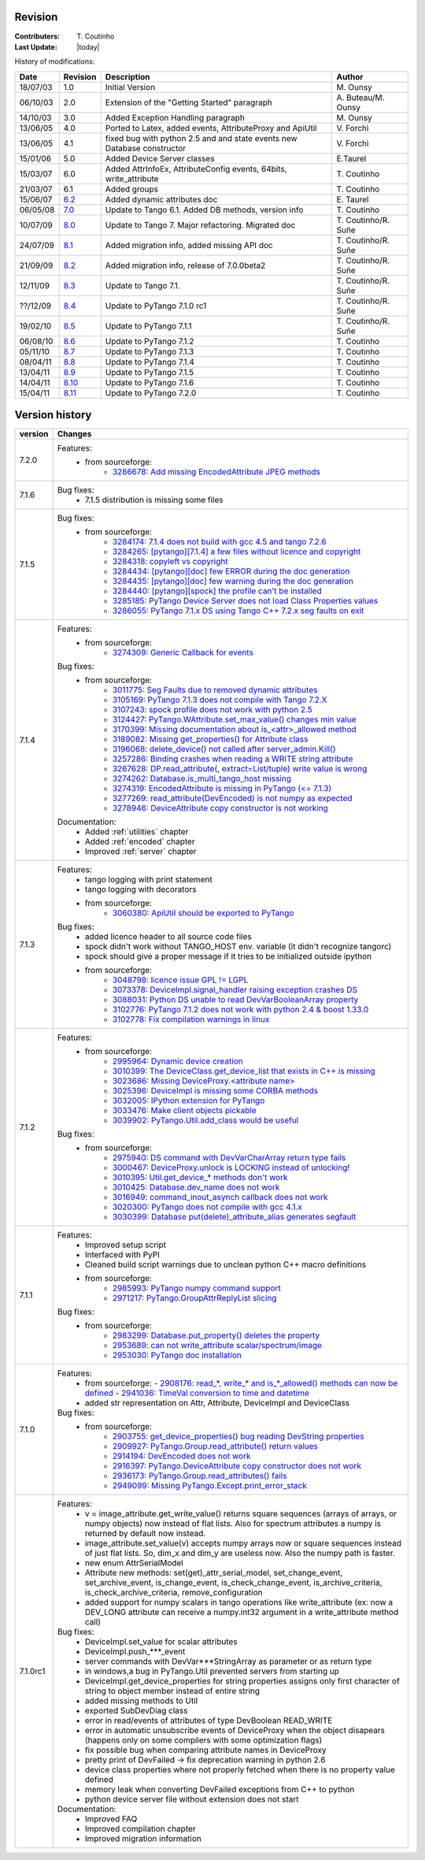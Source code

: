 .. _revision:

Revision
--------

:Contributers: T\. Coutinho

:Last Update: |today|

.. _history-modifications:

History of modifications:

+----------+----------------------------------------------------------------------------------+-----------------------------------------------------+-----------------------+
|   Date   | Revision                                                                         |                          Description                | Author                |
+==========+==================================================================================+=====================================================+=======================+
| 18/07/03 | 1.0                                                                              | Initial Version                                     | M\. Ounsy             |
+----------+----------------------------------------------------------------------------------+-----------------------------------------------------+-----------------------+
| 06/10/03 | 2.0                                                                              | Extension of the "Getting Started" paragraph        | A\. Buteau/M\. Ounsy  |
+----------+----------------------------------------------------------------------------------+-----------------------------------------------------+-----------------------+
| 14/10/03 | 3.0                                                                              | Added Exception Handling paragraph                  | M\. Ounsy             |
+----------+----------------------------------------------------------------------------------+-----------------------------------------------------+-----------------------+
| 13/06/05 | 4.0                                                                              | Ported to Latex, added events, AttributeProxy       | V\. Forchì            |
|          |                                                                                  | and ApiUtil                                         |                       |
+----------+----------------------------------------------------------------------------------+-----------------------------------------------------+-----------------------+
|          |                                                                                  | fixed bug with python 2.5 and and state events      |                       |
| 13/06/05 | 4.1                                                                              | new Database constructor                            | V\. Forchì            |
+----------+----------------------------------------------------------------------------------+-----------------------------------------------------+-----------------------+
| 15/01/06 | 5.0                                                                              | Added Device Server classes                         | E\.Taurel             |
+----------+----------------------------------------------------------------------------------+-----------------------------------------------------+-----------------------+
| 15/03/07 | 6.0                                                                              | Added AttrInfoEx, AttributeConfig events, 64bits,   | T\. Coutinho          |
|          |                                                                                  | write_attribute                                     |                       |
+----------+----------------------------------------------------------------------------------+-----------------------------------------------------+-----------------------+
| 21/03/07 | 6.1                                                                              | Added groups                                        | T\. Coutinho          |
+----------+----------------------------------------------------------------------------------+-----------------------------------------------------+-----------------------+
| 15/06/07 | `6.2 <http://www.tango-controls.org/Documents/bindings/PyTango-3.0.3.pdf>`_      | Added dynamic attributes doc                        | E\. Taurel            |
+----------+----------------------------------------------------------------------------------+-----------------------------------------------------+-----------------------+
| 06/05/08 | `7.0 <http://www.tango-controls.org/Documents/bindings/PyTango-3.0.4.pdf>`_      | Update to Tango 6.1. Added DB methods, version info | T\. Coutinho          |
+----------+----------------------------------------------------------------------------------+-----------------------------------------------------+-----------------------+
| 10/07/09 | `8.0 <http://www.tango-controls.org/static/PyTango/v7/doc/html/index.html>`_     | Update to Tango 7. Major refactoring. Migrated doc  | T\. Coutinho/R\. Suñe |
+----------+----------------------------------------------------------------------------------+-----------------------------------------------------+-----------------------+
| 24/07/09 | `8.1 <http://www.tango-controls.org/static/PyTango/v7/doc/html/index.html>`_     | Added migration info, added missing API doc         | T\. Coutinho/R\. Suñe |
+----------+----------------------------------------------------------------------------------+-----------------------------------------------------+-----------------------+
| 21/09/09 | `8.2 <http://www.tango-controls.org/static/PyTango/v7/doc/html/index.html>`_     | Added migration info, release of 7.0.0beta2         | T\. Coutinho/R\. Suñe |
+----------+----------------------------------------------------------------------------------+-----------------------------------------------------+-----------------------+
| 12/11/09 | `8.3 <http://www.tango-controls.org/static/PyTango/v71/doc/html/index.html>`_    | Update to Tango 7.1.                                | T\. Coutinho/R\. Suñe |
+----------+----------------------------------------------------------------------------------+-----------------------------------------------------+-----------------------+
| ??/12/09 | `8.4 <http://www.tango-controls.org/static/PyTango/v71rc1/doc/html/index.html>`_ | Update to PyTango 7.1.0 rc1                         | T\. Coutinho/R\. Suñe |
+----------+----------------------------------------------------------------------------------+-----------------------------------------------------+-----------------------+
| 19/02/10 | `8.5 <http://www.tango-controls.org/static/PyTango/v711/doc/html/index.html>`_   | Update to PyTango 7.1.1                             | T\. Coutinho/R\. Suñe |
+----------+----------------------------------------------------------------------------------+-----------------------------------------------------+-----------------------+
| 06/08/10 | `8.6 <http://www.tango-controls.org/static/PyTango/v712/doc/html/index.html>`_   | Update to PyTango 7.1.2                             | T\. Coutinho          |
+----------+----------------------------------------------------------------------------------+-----------------------------------------------------+-----------------------+
| 05/11/10 | `8.7 <http://www.tango-controls.org/static/PyTango/v713/doc/html/index.html>`_   | Update to PyTango 7.1.3                             | T\. Coutinho          |
+----------+----------------------------------------------------------------------------------+-----------------------------------------------------+-----------------------+
| 08/04/11 | `8.8 <http://www.tango-controls.org/static/PyTango/v714/doc/html/index.html>`_   | Update to PyTango 7.1.4                             | T\. Coutinho          |
+----------+----------------------------------------------------------------------------------+-----------------------------------------------------+-----------------------+
| 13/04/11 | `8.9 <http://www.tango-controls.org/static/PyTango/v715/doc/html/index.html>`_   | Update to PyTango 7.1.5                             | T\. Coutinho          |
+----------+----------------------------------------------------------------------------------+-----------------------------------------------------+-----------------------+
| 14/04/11 | `8.10 <http://www.tango-controls.org/static/PyTango/v716/doc/html/index.html>`_  | Update to PyTango 7.1.6                             | T\. Coutinho          |
+----------+----------------------------------------------------------------------------------+-----------------------------------------------------+-----------------------+
| 15/04/11 | `8.11 <http://www.tango-controls.org/static/PyTango/v720/doc/html/index.html>`_  | Update to PyTango 7.2.0                             | T\. Coutinho          |
+----------+----------------------------------------------------------------------------------+-----------------------------------------------------+-----------------------+

.. _version-history:

Version history
---------------

+------------+------------------------------------------------------------------------------------------------------------------------------------------------------------------------------+
| version    | Changes                                                                                                                                                                      |
+============+==============================================================================================================================================================================+
| 7.2.0      | Features:                                                                                                                                                                    |
|            |     - from sourceforge:                                                                                                                                                      |
|            |         - `3286678: Add missing EncodedAttribute JPEG methods <https://sourceforge.net/tracker/?func=detail&aid=3286678&group_id=57612&atid=484772>`_                        |
+------------+------------------------------------------------------------------------------------------------------------------------------------------------------------------------------+
| 7.1.6      | Bug fixes:                                                                                                                                                                   |
|            |    - 7.1.5 distribution is missing some files                                                                                                                                |
+------------+------------------------------------------------------------------------------------------------------------------------------------------------------------------------------+
| 7.1.5      | Bug fixes:                                                                                                                                                                   |
|            |     - from sourceforge:                                                                                                                                                      |
|            |         - `3284174: 7.1.4 does not build with gcc 4.5 and tango 7.2.6 <https://sourceforge.net/tracker/?func=detail&aid=3284174&group_id=57612&atid=484769>`_                |
|            |         - `3284265: [pytango][7.1.4] a few files without licence and copyright <https://sourceforge.net/tracker/?func=detail&aid=3284265&group_id=57612&atid=484769>`_       |
|            |         - `3284318: copyleft vs copyright <https://sourceforge.net/tracker/?func=detail&aid=3284318&group_id=57612&atid=484769>`_                                            |
|            |         - `3284434: [pytango][doc] few ERROR during the doc generation <https://sourceforge.net/tracker/?func=detail&aid=3284434&group_id=57612&atid=484769>`_               |
|            |         - `3284435: [pytango][doc] few warning during the doc generation <https://sourceforge.net/tracker/?func=detail&aid=3284435&group_id=57612&atid=484769>`_             |
|            |         - `3284440: [pytango][spock] the profile can't be installed <https://sourceforge.net/tracker/?func=detail&aid=3284440&group_id=57612&atid=484769>`_                  |
|            |         - `3285185: PyTango Device Server does not load Class Properties values <https://sourceforge.net/tracker/?func=detail&aid=3285185&group_id=57612&atid=484769>`_      |
|            |         - `3286055: PyTango 7.1.x DS using Tango C++ 7.2.x seg faults on exit <https://sourceforge.net/tracker/?func=detail&aid=3286055&group_id=57612&atid=484769>`_        |
+------------+------------------------------------------------------------------------------------------------------------------------------------------------------------------------------+
| 7.1.4      | Features:                                                                                                                                                                    |
|            |     - from sourceforge:                                                                                                                                                      |
|            |         - `3274309: Generic Callback for events <https://sourceforge.net/tracker/?func=detail&aid=3274309&group_id=57612&atid=484772>`_                                      |
|            |                                                                                                                                                                              |
|            | Bug fixes:                                                                                                                                                                   |
|            |     - from sourceforge:                                                                                                                                                      |
|            |         - `3011775: Seg Faults due to removed dynamic attributes <https://sourceforge.net/tracker/?func=detail&aid=3011775&group_id=57612&atid=484769>`_                     |
|            |         - `3105169: PyTango 7.1.3 does not compile with Tango 7.2.X <https://sourceforge.net/tracker/?func=detail&aid=3105169&group_id=57612&atid=484769>`_                  |
|            |         - `3107243: spock profile does not work with python 2.5 <https://sourceforge.net/tracker/?func=detail&aid=3107243&group_id=57612&atid=484769>`_                      |
|            |         - `3124427: PyTango.WAttribute.set_max_value() changes min value <https://sourceforge.net/tracker/?func=detail&aid=3124427&group_id=57612&atid=484769>`_             |
|            |         - `3170399: Missing documentation about is_<attr>_allowed method <https://sourceforge.net/tracker/?func=detail&aid=3170399&group_id=57612&atid=484769>`_             |
|            |         - `3189082: Missing get_properties() for Attribute class <https://sourceforge.net/tracker/?func=detail&aid=3189082&group_id=57612&atid=484769>`_                     |
|            |         - `3196068: delete_device() not called after server_admin.Kill() <https://sourceforge.net/tracker/?func=detail&aid=3196068&group_id=57612&atid=484769>`_             |
|            |         - `3257286: Binding crashes when reading a WRITE string attribute <https://sourceforge.net/tracker/?func=detail&aid=3257286&group_id=57612&atid=484769>`_            |
|            |         - `3267628: DP.read_attribute(, extract=List/tuple) write value is wrong <https://sourceforge.net/tracker/?func=detail&aid=3267628&group_id=57612&atid=484769>`_     |
|            |         - `3274262: Database.is_multi_tango_host missing <https://sourceforge.net/tracker/?func=detail&aid=3274262&group_id=57612&atid=484769>`_                             |
|            |         - `3274319: EncodedAttribute is missing in PyTango (<= 7.1.3) <https://sourceforge.net/tracker/?func=detail&aid=3274319&group_id=57612&atid=484769>`_                |
|            |         - `3277269: read_attribute(DevEncoded) is not numpy as expected <https://sourceforge.net/tracker/?func=detail&aid=3277269&group_id=57612&atid=484769>`_              |
|            |         - `3278946: DeviceAttribute copy constructor is not working <https://sourceforge.net/tracker/?func=detail&aid=3278946&group_id=57612&atid=484769>`_                  |
|            |                                                                                                                                                                              |
|            | Documentation:                                                                                                                                                               |
|            |     - Added :ref:`utilities` chapter                                                                                                                                         |
|            |     - Added :ref:`encoded` chapter                                                                                                                                           |
|            |     - Improved :ref:`server` chapter                                                                                                                                         |
+------------+------------------------------------------------------------------------------------------------------------------------------------------------------------------------------+
| 7.1.3      | Features:                                                                                                                                                                    |
|            |     - tango logging with print statement                                                                                                                                     |
|            |     - tango logging with decorators                                                                                                                                          |
|            |     - from sourceforge:                                                                                                                                                      |
|            |         - `3060380: ApiUtil should be exported to PyTango  <https://sourceforge.net/tracker/?func=detail&aid=3060380&group_id=57612&atid=484772>`_                           |
|            |                                                                                                                                                                              |
|            | Bug fixes:                                                                                                                                                                   |
|            |     - added licence header to all source code files                                                                                                                          |
|            |     - spock didn't work without TANGO_HOST env. variable (it didn't recognize                                                                                                |
|            |       tangorc)                                                                                                                                                               |
|            |     - spock should give a proper message if it tries to be initialized outside                                                                                               |
|            |       ipython                                                                                                                                                                |
|            |     - from sourceforge:                                                                                                                                                      |
|            |         - `3048798: licence issue GPL != LGPL <https://sourceforge.net/tracker/?func=detail&aid=3048798&group_id=57612&atid=484769>`_                                        |
|            |         - `3073378: DeviceImpl.signal_handler raising exception crashes DS <https://sourceforge.net/tracker/?func=detail&aid=3073378&group_id=57612&atid=484769>`_           |
|            |         - `3088031: Python DS unable to read DevVarBooleanArray property <https://sourceforge.net/tracker/?func=detail&aid=3088031&group_id=57612&atid=484769>`_             |
|            |         - `3102776: PyTango 7.1.2 does not work with python 2.4 & boost 1.33.0 <https://sourceforge.net/tracker/?func=detail&aid=3102776&group_id=57612&atid=484769>`_       |
|            |         - `3102778: Fix compilation warnings in linux <https://sourceforge.net/tracker/?func=detail&aid=3102778&group_id=57612&atid=484769>`_                                |
+------------+------------------------------------------------------------------------------------------------------------------------------------------------------------------------------+
| 7.1.2      | Features:                                                                                                                                                                    |
|            |     - from sourceforge:                                                                                                                                                      |
|            |         - `2995964: Dynamic device creation <https://sourceforge.net/tracker/?func=detail&aid=2995964&group_id=57612&atid=484772>`_                                          |
|            |         - `3010399: The DeviceClass.get_device_list that exists in C++ is missing <https://sourceforge.net/tracker/?func=detail&aid=3010399&group_id=57612&atid=484772>`_    |
|            |         - `3023686: Missing DeviceProxy.<attribute name> <https://sourceforge.net/tracker/?func=detail&aid=3023686&group_id=57612&atid=484772>`_                             |
|            |         - `3025396: DeviceImpl is missing some CORBA methods <https://sourceforge.net/tracker/?func=detail&aid=3025396&group_id=57612&atid=484772>`_                         |
|            |         - `3032005: IPython extension for PyTango <https://sourceforge.net/tracker/?func=detail&aid=3032005&group_id=57612&atid=484772>`_                                    |
|            |         - `3033476: Make client objects pickable <https://sourceforge.net/tracker/?func=detail&aid=3033476&group_id=57612&atid=484772>`_                                     |
|            |         - `3039902: PyTango.Util.add_class would be useful <https://sourceforge.net/tracker/?func=detail&aid=3039902&group_id=57612&atid=484772>`_                           |
|            |                                                                                                                                                                              |
|            | Bug fixes:                                                                                                                                                                   |
|            |     - from sourceforge:                                                                                                                                                      |
|            |         - `2975940: DS command with DevVarCharArray return type fails <https://sourceforge.net/tracker/?func=detail&aid=2975940&group_id=57612&atid=484769>`_                |
|            |         - `3000467: DeviceProxy.unlock is LOCKING instead of unlocking! <https://sourceforge.net/tracker/?func=detail&aid=3000467&group_id=57612&atid=484769>`_              |
|            |         - `3010395: Util.get_device_* methods don't work <https://sourceforge.net/tracker/?func=detail&aid=3010395&group_id=57612&atid=484769>`_                             |
|            |         - `3010425: Database.dev_name does not work <https://sourceforge.net/tracker/?func=detail&aid=3010425&group_id=57612&atid=484769>`_                                  |
|            |         - `3016949: command_inout_asynch callback does not work <https://sourceforge.net/tracker/?func=detail&aid=3016949&group_id=57612&atid=484769>`_                      |
|            |         - `3020300: PyTango does not compile with gcc 4.1.x <https://sourceforge.net/tracker/?func=detail&aid=3020300&group_id=57612&atid=484769>`_                          |
|            |         - `3030399: Database put(delete)_attribute_alias generates segfault <https://sourceforge.net/tracker/?func=detail&aid=3030399&group_id=57612&atid=484769>`_          |
+------------+------------------------------------------------------------------------------------------------------------------------------------------------------------------------------+
| 7.1.1      | Features:                                                                                                                                                                    |
|            |     - Improved setup script                                                                                                                                                  |
|            |     - Interfaced with PyPI                                                                                                                                                   |
|            |     - Cleaned build script warnings due to unclean python C++ macro definitions                                                                                              |
|            |     - from sourceforge:                                                                                                                                                      |
|            |         - `2985993: PyTango numpy command support <https://sourceforge.net/tracker/?func=detail&aid=2985993&group_id=57612&atid=484772>`_                                    |
|            |         - `2971217: PyTango.GroupAttrReplyList slicing <https://sourceforge.net/tracker/?func=detail&aid=2971217&group_id=57612&atid=484772>`_                               |
|            |                                                                                                                                                                              |
|            | Bug fixes:                                                                                                                                                                   |
|            |     - from sourceforge:                                                                                                                                                      |
|            |         - `2983299: Database.put_property() deletes the property <https://sourceforge.net/tracker/?func=detail&aid=2983299&group_id=57612&atid=484769>`_                     |
|            |         - `2953689: can not write_attribute scalar/spectrum/image <https://sourceforge.net/tracker/?func=detail&aid=2953689&group_id=57612&atid=484769>`_                    |
|            |         - `2953030: PyTango doc installation <https://sourceforge.net/tracker/?func=detail&aid=2953030&group_id=57612&atid=484769>`_                                         |
+------------+------------------------------------------------------------------------------------------------------------------------------------------------------------------------------+
| 7.1.0      | Features:                                                                                                                                                                    |
|            |     - from sourceforge:                                                                                                                                                      |
|            |       - `2908176: read_*, write_* and is_*_allowed() methods can now be defined <https://sourceforge.net/tracker/?func=detail&aid=2908176&group_id=57612&atid=484772>`_      |
|            |       - `2941036: TimeVal conversion to time and datetime <https://sourceforge.net/tracker/?func=detail&aid=2941036&group_id=57612&atid=484772>`_                            |
|            |     - added str representation on Attr, Attribute, DeviceImpl and DeviceClass                                                                                                |
|            |                                                                                                                                                                              |
|            | Bug fixes:                                                                                                                                                                   |
|            |     - from sourceforge:                                                                                                                                                      |
|            |         - `2903755: get_device_properties() bug reading DevString properties <https://sourceforge.net/tracker/?func=detail&aid=2903755group_id=57612&atid=484769>`_          |
|            |         - `2909927: PyTango.Group.read_attribute() return values <https://sourceforge.net/tracker/?func=detail&aid=2909927&group_id=57612&atid=484769>`_                     |
|            |         - `2914194: DevEncoded does not work <https://sourceforge.net/tracker/?func=detail&aid=2914194&group_id=57612&atid=484769>`_                                         |
|            |         - `2916397: PyTango.DeviceAttribute copy constructor does not work <https://sourceforge.net/tracker/?func=detail&aid=2916397&group_id=57612&atid=484769>`_           |
|            |         - `2936173: PyTango.Group.read_attributes() fails <https://sourceforge.net/tracker/?func=detail&aid=2936173&group_id=57612&atid=484769>`_                            |
|            |         - `2949099: Missing PyTango.Except.print_error_stack <https://sourceforge.net/tracker/?func=detail&aid=2949099&group_id=57612&atid=484769>`_                         |
+------------+------------------------------------------------------------------------------------------------------------------------------------------------------------------------------+
| 7.1.0rc1   | Features:                                                                                                                                                                    |
|            |     - v = image_attribute.get_write_value() returns square sequences (arrays of                                                                                              |
|            |       arrays, or numpy objects) now instead of flat lists. Also for spectrum                                                                                                 |
|            |       attributes a numpy is returned by default now instead.                                                                                                                 |
|            |     - image_attribute.set_value(v) accepts numpy arrays now or square sequences                                                                                              |
|            |       instead of just flat lists. So, dim_x and dim_y are useless now. Also the                                                                                              |
|            |       numpy path is faster.                                                                                                                                                  |
|            |     - new enum AttrSerialModel                                                                                                                                               |
|            |     - Attribute new methods: set(get)_attr_serial_model, set_change_event,                                                                                                   |
|            |       set_archive_event, is_change_event, is_check_change_event,                                                                                                             |
|            |       is_archive_criteria, is_check_archive_criteria, remove_configuration                                                                                                   |
|            |     - added support for numpy scalars in tango operations like write_attribute                                                                                               |
|            |       (ex: now a DEV_LONG attribute can receive a numpy.int32 argument in a                                                                                                  |
|            |       write_attribute method call)                                                                                                                                           |
|            |                                                                                                                                                                              |
|            | Bug fixes:                                                                                                                                                                   |
|            |     - DeviceImpl.set_value for scalar attributes                                                                                                                             |
|            |     - DeviceImpl.push_***_event                                                                                                                                              |
|            |     - server commands with DevVar***StringArray as parameter or as return type                                                                                               |
|            |     - in windows,a bug in PyTango.Util prevented servers from starting up                                                                                                    |
|            |     - DeviceImpl.get_device_properties for string properties assigns only first                                                                                              |
|            |       character of string to object member instead of entire string                                                                                                          |
|            |     - added missing methods to Util                                                                                                                                          |
|            |     - exported SubDevDiag class                                                                                                                                              |
|            |     - error in read/events of attributes of type DevBoolean READ_WRITE                                                                                                       |
|            |     - error in automatic unsubscribe events of DeviceProxy when the object                                                                                                   |
|            |       disapears (happens only on some compilers with some optimization flags)                                                                                                |
|            |     - fix possible bug when comparing attribute names in DeviceProxy                                                                                                         |
|            |     - pretty print of DevFailed -> fix deprecation warning in python 2.6                                                                                                     |
|            |     - device class properties where not properly fetched when there is no                                                                                                    |
|            |       property value defined                                                                                                                                                 |
|            |     - memory leak when converting DevFailed exceptions from C++ to python                                                                                                    |
|            |     - python device server file without extension does not start                                                                                                             |
|            |                                                                                                                                                                              |
|            | Documentation:                                                                                                                                                               |
|            |     - Improved FAQ                                                                                                                                                           |
|            |     - Improved compilation chapter                                                                                                                                           |
|            |     - Improved migration information                                                                                                                                         |
+------------+------------------------------------------------------------------------------------------------------------------------------------------------------------------------------+
